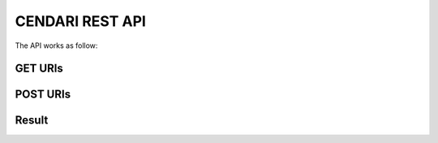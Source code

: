 CENDARI REST API
================

The API works as follow:


GET URIs
--------

.. http:method:: GET ${ROOT_NS}/dataspaces/{id}

   :arg integer id: A dataspace id.

   Information about the specified dataspace.


POST URIs
---------

.. http:method:: POST ${ROOT_NS}/dataspaces

   :param string name:  a string between 2 and 100 characters long, containing only lowercase alphanumeric characters, - and _
   :param string title: optional
   :param string description: optional
   :response 201: A dataspace was created successfully.
   :response 400:

   Create a dataspace.

Result
------

.. http:response:: Dataspace object

   A typical resource looks like this::

      {
        "id": "07b8aae6-024d-49e5-ac25-20b15d043d61",
        "url": "http://localhost:42042/v1/resources/07b8aae6-024d-49e5-ac25-20b15d043d61",
        "dataUrl": "http://localhost:42042/v1/resources/07b8aae6-024d-49e5-ac25-20b15d043d61/data",
        "name": "metadata in edm format",
        "description": "metadata in edm format",
        "format": "RDF",
        "mimetype": "",
        "size": 0,
        "created": 1401983959286,
        "modified": 1401983959286,
        "setId": "7a5b81a8-4260-490f-92ab-f00f65bf0a35"
      }

   :format: JSON


